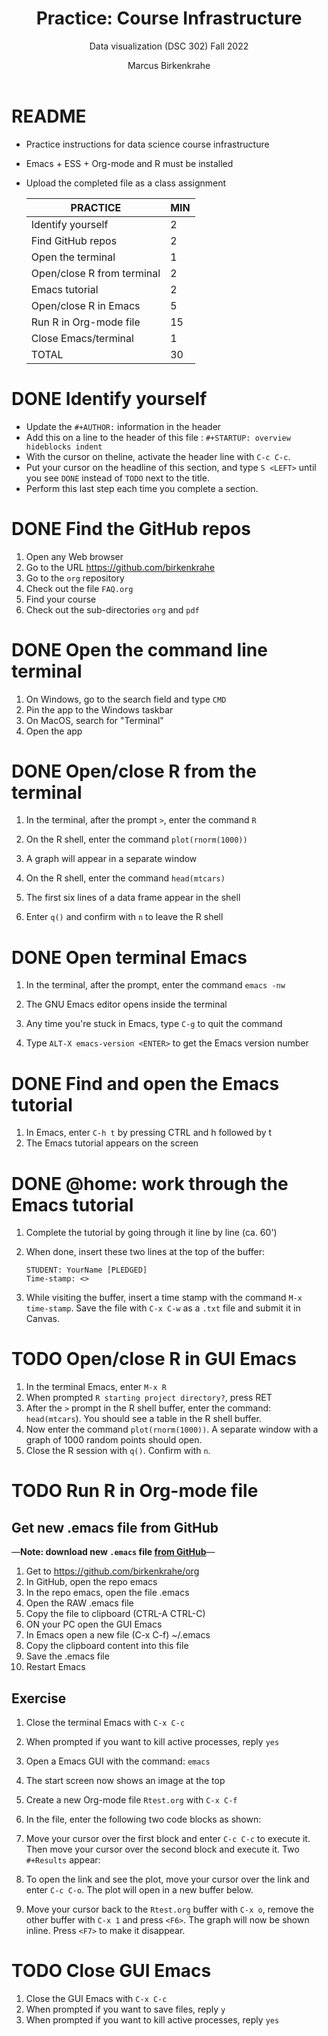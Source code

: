 #+TITLE: Practice: Course Infrastructure
#+AUTHOR: Marcus Birkenkrahe
#+SUBTITLE: Data visualization (DSC 302) Fall 2022
#+OPTIONS: toc:nil num:nil ^:nil
#+startup: overview hideblocks indent inlineimages
* README

- Practice instructions for data science course infrastructure
- Emacs + ESS + Org-mode and R must be installed
- Upload the completed file as a class assignment

  #+name: tab:3_practice
  | PRACTICE                   | MIN |
  |----------------------------+-----|
  | Identify yourself          |   2 |
  | Find GitHub repos          |   2 |
  | Open the terminal          |   1 |
  | Open/close R from terminal |   2 |
  | Emacs tutorial             |   2 |
  | Open/close R in Emacs      |   5 |
  | Run R in Org-mode file     |  15 |
  | Close Emacs/terminal       |   1 |
  |----------------------------+-----|
  | TOTAL                      |  30 |
  #+TBLFM: @10$2=vsum(@2..@9)

* DONE Identify yourself

- Update the ~#+AUTHOR:~ information in the header
- Add this on a line to the header of this file :
  ~#+STARTUP: overview hideblocks indent~
- With the cursor on theline, activate the header line with ~C-c C-c~.
- Put your cursor on the headline of this section, and type ~S <LEFT>~
  until you see ~DONE~ instead of ~TODO~ next to the title.
- Perform this last step each time you complete a section.

* DONE Find the GitHub repos

1) Open any Web browser
2) Go to the URL https://github.com/birkenkrahe
3) Go to the ~org~ repository
4) Check out the file ~FAQ.org~
5) Find your course
6) Check out the sub-directories ~org~ and ~pdf~

* DONE Open the command line terminal

1) On Windows, go to the search field and type ~CMD~
2) Pin the app to the Windows taskbar
3) On MacOS, search for "Terminal"
4) Open the app

* DONE Open/close R from the terminal

1) In the terminal, after the prompt ~>~, enter the command ~R~
2) On the R shell, enter the command ~plot(rnorm(1000))~
3) A graph will appear in a separate window
4) On the R shell, enter the command ~head(mtcars)~
5) The first six lines of a data frame appear in the shell
6) Enter ~q()~ and confirm with ~n~ to leave the R shell

   #+attr_html: :width 300px
   [[../img/shell.png]]

* DONE Open terminal Emacs

1) In the terminal, after the prompt, enter the command ~emacs -nw~
2) The GNU Emacs editor opens inside the terminal
3) Any time you're stuck in Emacs, type ~C-g~ to quit the command
4) Type ~ALT-X emacs-version <ENTER>~ to get the Emacs version number

   #+attr_html: :width 300px
   [[../img/emacs.png]]

* DONE Find and open the Emacs tutorial

1) In Emacs, enter ~C-h t~ by pressing CTRL and h followed by t
2) The Emacs tutorial appears on the screen

* DONE @home: work through the Emacs tutorial

1) Complete the tutorial by going through it line by line (ca. 60')

2) When done, insert these two lines at the top of the buffer:
   #+begin_example
   STUDENT: YourName [PLEDGED]
   Time-stamp: <>
   #+end_example

3) While visiting the buffer, insert a time stamp with the command
   ~M-x time-stamp~. Save the file with ~C-x C-w~ as a ~.txt~ file and
   submit it in Canvas.

* TODO Open/close R in GUI Emacs

1) In the terminal Emacs, enter ~M-x R~
2) When prompted ~R starting project directory?~, press RET
3) After the ~>~ prompt in the R shell buffer, enter the command:
   ~head(mtcars~). You should see a table in the R shell buffer.
4) Now enter the command ~plot(rnorm(1000))~. A separate window with a
   graph of 1000 random points should open.
5) Close the R session with ~q()~. Confirm with ~n~.

* TODO Run R in Org-mode file
** Get new .emacs file from GitHub

---*Note: download new ~.emacs~ file [[https://github.com/birkenkrahe/org/blob/master/emacs/.emacs][from GitHub]]*---

1) Get to https://github.com/birkenkrahe/org
2) In GitHub, open the repo emacs
3) In the repo emacs, open the file .emacs
4) Open the RAW .emacs file
5) Copy the file to clipboard (CTRL-A CTRL-C)
6) ON your PC open the GUI Emacs
7) In Emacs open a new file (C-x C-f) ~/.emacs
8) Copy the clipboard content into this file
9) Save the .emacs file
10) Restart Emacs

** Exercise
1) Close the terminal Emacs with ~C-x C-c~
2) When prompted if you want to kill active processes, reply ~yes~
3) Open a Emacs GUI with the command: ~emacs~
4) The start screen now shows an image at the top
5) Create a new Org-mode file ~Rtest.org~ with ~C-x C-f~
6) In the file, enter the following two code blocks as shown:
   #+attr_html: :width 400px
   [[../img/practice_R.png]]
7) Move your cursor over the first block and enter ~C-c C-c~ to execute
   it. Then move your cursor over the second block and execute
   it. Two ~#+Results~ appear:
   #+attr_html: :width 400px
   [[../img/practice_R_1.png]]
8) To open the link and see the plot, move your cursor over the link
   and enter ~C-c C-o~. The plot will open in a new buffer below.
   #+attr_html: :width 400px
   [[../img/practice_R_2.png]]
9) Move your cursor back to the ~Rtest.org~ buffer with ~C-x o~, remove
   the other buffer with ~C-x 1~ and press ~<F6>~. The graph will now be
   shown inline. Press ~<F7>~ to make it disappear.
   #+attr_html: :width 400px
   [[../img/practice_R_3.png]]

* TODO Close GUI Emacs

1) Close the GUI Emacs with ~C-x C-c~
2) When prompted if you want to save files, reply ~y~
3) When prompted if you want to kill active processes, reply ~yes~
